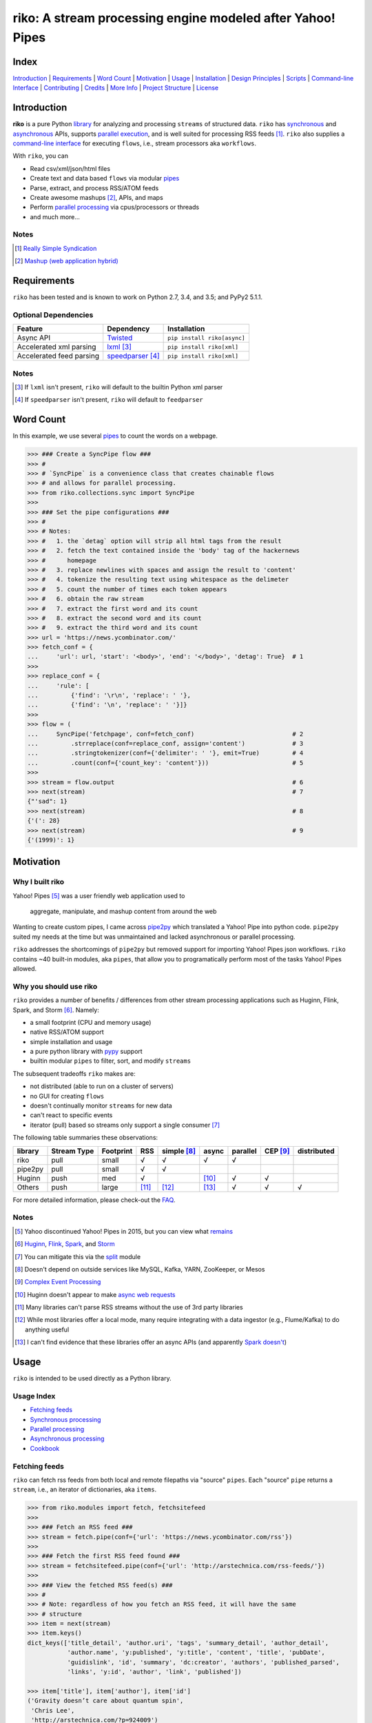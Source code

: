 riko: A stream processing engine modeled after Yahoo! Pipes
===========================================================

|travis| |versions| |pypi|

Index
-----

`Introduction`_ | `Requirements`_ | `Word Count`_ | `Motivation`_ | `Usage`_ |
`Installation`_ | `Design Principles`_ | `Scripts`_ | `Command-line Interface`_ |
`Contributing`_ | `Credits`_ | `More Info`_ | `Project Structure`_ | `License`_

Introduction
------------

**riko** is a pure Python `library`_ for analyzing and processing ``streams`` of
structured data. ``riko`` has `synchronous`_ and `asynchronous`_ APIs, supports `parallel
execution`_, and is well suited for processing RSS feeds [#]_. ``riko`` also supplies
a `command-line interface`_ for executing ``flows``, i.e., stream processors aka ``workflows``.

With ``riko``, you can

- Read csv/xml/json/html files
- Create text and data based ``flows`` via modular `pipes`_
- Parse, extract, and process RSS/ATOM feeds
- Create awesome mashups [#]_, APIs, and maps
- Perform `parallel processing`_ via cpus/processors or threads
- and much more...

Notes
^^^^^

.. [#] `Really Simple Syndication`_
.. [#] `Mashup (web application hybrid)`_

Requirements
------------

``riko`` has been tested and is known to work on Python 2.7, 3.4, and 3.5;
and PyPy2 5.1.1.

Optional Dependencies
^^^^^^^^^^^^^^^^^^^^^

========================  ===================  ===========================
Feature                   Dependency           Installation
========================  ===================  ===========================
Async API                 `Twisted`_           ``pip install riko[async]``
Accelerated xml parsing   `lxml`_ [#]_         ``pip install riko[xml]``
Accelerated feed parsing  `speedparser`_ [#]_  ``pip install riko[xml]``
========================  ===================  ===========================

Notes
^^^^^

.. [#] If ``lxml`` isn't present, ``riko`` will default to the builtin Python xml parser
.. [#] If ``speedparser`` isn't present, ``riko`` will default to ``feedparser``

Word Count
----------

In this example, we use several `pipes`_ to count the words on a webpage.

.. code-block:: python

    >>> ### Create a SyncPipe flow ###
    >>> #
    >>> # `SyncPipe` is a convenience class that creates chainable flows
    >>> # and allows for parallel processing.
    >>> from riko.collections.sync import SyncPipe
    >>>
    >>> ### Set the pipe configurations ###
    >>> #
    >>> # Notes:
    >>> #   1. the `detag` option will strip all html tags from the result
    >>> #   2. fetch the text contained inside the 'body' tag of the hackernews
    >>> #      homepage
    >>> #   3. replace newlines with spaces and assign the result to 'content'
    >>> #   4. tokenize the resulting text using whitespace as the delimeter
    >>> #   5. count the number of times each token appears
    >>> #   6. obtain the raw stream
    >>> #   7. extract the first word and its count
    >>> #   8. extract the second word and its count
    >>> #   9. extract the third word and its count
    >>> url = 'https://news.ycombinator.com/'
    >>> fetch_conf = {
    ...     'url': url, 'start': '<body>', 'end': '</body>', 'detag': True}  # 1
    >>>
    >>> replace_conf = {
    ...     'rule': [
    ...         {'find': '\r\n', 'replace': ' '},
    ...         {'find': '\n', 'replace': ' '}]}
    >>>
    >>> flow = (
    ...     SyncPipe('fetchpage', conf=fetch_conf)                           # 2
    ...         .strreplace(conf=replace_conf, assign='content')             # 3
    ...         .stringtokenizer(conf={'delimiter': ' '}, emit=True)         # 4
    ...         .count(conf={'count_key': 'content'}))                       # 5
    >>>
    >>> stream = flow.output                                                 # 6
    >>> next(stream)                                                         # 7
    {"'sad": 1}
    >>> next(stream)                                                         # 8
    {'(': 28}
    >>> next(stream)                                                         # 9
    {'(1999)': 1}

Motivation
----------

Why I built riko
^^^^^^^^^^^^^^^^

Yahoo! Pipes [#]_ was a user friendly web application used to

  aggregate, manipulate, and mashup content from around the web

Wanting to create custom pipes, I came across `pipe2py`_ which translated a
Yahoo! Pipe into python code. ``pipe2py`` suited my needs at the time
but was unmaintained and lacked asynchronous or parallel processing.

``riko`` addresses the shortcomings of ``pipe2py`` but removed support for
importing Yahoo! Pipes json workflows. ``riko`` contains ~40 built-in
modules, aka ``pipes``, that allow you to programatically perform most of the
tasks Yahoo! Pipes allowed.

Why you should use riko
^^^^^^^^^^^^^^^^^^^^^^^

``riko`` provides a number of benefits / differences from other stream processing
applications such as Huginn, Flink, Spark, and Storm [#]_. Namely:

- a small footprint (CPU and memory usage)
- native RSS/ATOM support
- simple installation and usage
- a pure python library with `pypy`_ support
- builtin modular ``pipes`` to filter, sort, and modify ``streams``

The subsequent tradeoffs ``riko`` makes are:

- not distributed (able to run on a cluster of servers)
- no GUI for creating ``flows``
- doesn't continually monitor ``streams`` for new data
- can't react to specific events
- iterator (pull) based so streams only support a single consumer [#]_

The following table summaries these observations:

=======  ===========  =========  =====  ===========  =====  ========  ========  ===========
library  Stream Type  Footprint  RSS    simple [#]_  async  parallel  CEP [#]_  distributed
=======  ===========  =========  =====  ===========  =====  ========  ========  ===========
riko     pull         small      √      √            √      √
pipe2py  pull         small      √      √
Huginn   push         med        √                   [#]_   √         √
Others   push         large      [#]_   [#]_         [#]_   √         √         √
=======  ===========  =========  =====  ===========  =====  ========  ========  ===========

For more detailed information, please check-out the `FAQ`_.

Notes
^^^^^

.. [#] Yahoo discontinued Yahoo! Pipes in 2015, but you can view what `remains`_
.. [#] `Huginn`_, `Flink`_, `Spark`_, and `Storm`_
.. [#] You can mitigate this via the `split`_ module
.. [#] Doesn't depend on outside services like MySQL, Kafka, YARN, ZooKeeper, or Mesos
.. [#] `Complex Event Processing`_
.. [#] Huginn doesn't appear to make `async web requests`_
.. [#] Many libraries can't parse RSS streams without the use of 3rd party libraries
.. [#] While most libraries offer a local mode, many require integrating with a data ingestor (e.g., Flume/Kafka) to do anything useful
.. [#] I can't find evidence that these libraries offer an async APIs (and apparently `Spark doesn't`_)

Usage
-----

``riko`` is intended to be used directly as a Python library.

Usage Index
^^^^^^^^^^^

- `Fetching feeds`_
- `Synchronous processing`_
- `Parallel processing`_
- `Asynchronous processing`_
- `Cookbook`_

Fetching feeds
^^^^^^^^^^^^^^

``riko`` can fetch rss feeds from both local and remote filepaths via "source"
``pipes``. Each "source" ``pipe`` returns a ``stream``, i.e., an iterator of
dictionaries, aka ``items``.

.. code-block:: python

    >>> from riko.modules import fetch, fetchsitefeed
    >>>
    >>> ### Fetch an RSS feed ###
    >>> stream = fetch.pipe(conf={'url': 'https://news.ycombinator.com/rss'})
    >>>
    >>> ### Fetch the first RSS feed found ###
    >>> stream = fetchsitefeed.pipe(conf={'url': 'http://arstechnica.com/rss-feeds/'})
    >>>
    >>> ### View the fetched RSS feed(s) ###
    >>> #
    >>> # Note: regardless of how you fetch an RSS feed, it will have the same
    >>> # structure
    >>> item = next(stream)
    >>> item.keys()
    dict_keys(['title_detail', 'author.uri', 'tags', 'summary_detail', 'author_detail',
               'author.name', 'y:published', 'y:title', 'content', 'title', 'pubDate',
               'guidislink', 'id', 'summary', 'dc:creator', 'authors', 'published_parsed',
               'links', 'y:id', 'author', 'link', 'published'])

    >>> item['title'], item['author'], item['id']
    ('Gravity doesn’t care about quantum spin',
     'Chris Lee',
     'http://arstechnica.com/?p=924009')

Please see the `FAQ`_ for a complete list of supported `file types`_ and
`protocols`_. Please see `Fetching data and feeds`_ for more examples.

Synchronous processing
^^^^^^^^^^^^^^^^^^^^^^

``riko`` can modify ``streams`` via the 40 built-in ``pipes``

.. code-block:: python

    >>> from riko.collections.sync import SyncPipe
    >>>
    >>> ### Set the pipe configurations ###
    >>> fetch_conf = {'url': 'https://news.ycombinator.com/rss'}
    >>> filter_rule = {'field': 'link', 'op': 'contains', 'value': '.com'}
    >>> xpath = '/html/body/center/table/tr[3]/td/table[2]/tr[1]/td/table/tr/td[3]/span/span'
    >>> xpath_conf = {'url': {'subkey': 'comments'}, 'xpath': xpath}
    >>>
    >>> ### Create a SyncPipe flow ###
    >>> #
    >>> # `SyncPipe` is a convenience class that creates chainable flows
    >>> # and allows for parallel processing.
    >>> #
    >>> # The following flow will:
    >>> #   1. fetch the hackernews RSS feed
    >>> #   2. filter for items with '.com' in the link
    >>> #   3. sort the items ascending by title
    >>> #   4. fetch the first comment from each item
    >>> #   5. flatten the result into one raw stream
    >>> #   6. extract the first item's content
    >>> #
    >>> # Note: sorting is not lazy so take caution when using this pipe
    >>>
    >>> flow = (
    ...     SyncPipe('fetch', conf=fetch_conf)               # 1
    ...         .filter(conf={'rule': filter_rule})          # 2
    ...         .sort(conf={'rule': {'sort_key': 'title'}})  # 3
    ...         .xpathfetchpage(conf=xpath_conf))            # 4
    >>>
    >>> stream = flow.output                                 # 5
    >>> next(stream)['content']                              # 6
    'Open Artificial Pancreas home:'

Please see `alternate workflow creation`_ for an alternative (function based) method for
creating a ``stream``. Please see `pipes`_ for a complete list of available ``pipes``.

Parallel processing
^^^^^^^^^^^^^^^^^^^

An example using ``riko``'s parallel API to spawn a ``ThreadPool`` [#]_

.. code-block:: python

    >>> from riko.collections.sync import SyncPipe
    >>>
    >>> ### Set the pipe configurations ###
    >>> fetch_conf = {'url': 'https://news.ycombinator.com/rss'}
    >>> filter_rule = {'field': 'link', 'op': 'contains', 'value': '.com'}
    >>> xpath = '/html/body/center/table/tr[3]/td/table[2]/tr[1]/td/table/tr/td[3]/span/span'
    >>> xpath_conf = {'url': {'subkey': 'comments'}, 'xpath': xpath}
    >>>
    >>> ### Create a parallel SyncPipe flow ###
    >>> #
    >>> # The following flow will:
    >>> #   1. fetch the hackernews RSS feed
    >>> #   2. filter for items with '.com' in the article link
    >>> #   3. fetch the first comment from all items in parallel (using 4 workers)
    >>> #   4. flatten the result into one raw stream
    >>> #   5. extract the first item's content
    >>> #
    >>> # Note: no point in sorting after the filter since parallel fetching doesn't guarantee
    >>> # order
    >>> flow = (
    ...     SyncPipe('fetch', conf=fetch_conf, parallel=True, workers=4)  # 1
    ...         .filter(conf={'rule': filter_rule})                       # 2
    ...         .xpathfetchpage(conf=xpath_conf))                         # 3
    >>>
    >>> stream = flow.output                                              # 4
    >>> next(stream)['content']                                           # 5
    'He uses the following example for when to throw your own errors:'

Asynchronous processing
^^^^^^^^^^^^^^^^^^^^^^^

To enable asynchronous processing, you must install the ``async`` module.

.. code-block:: bash

    pip install riko[async]

An example using ``riko``'s asynchronous API.

.. code-block:: python

    >>> from riko.bado import coroutine, react
    >>> from riko.collections.async import AsyncPipe
    >>>
    >>> ### Set the pipe configurations ###
    >>> fetch_conf = {'url': 'https://news.ycombinator.com/rss'}
    >>> filter_rule = {'field': 'link', 'op': 'contains', 'value': '.com'}
    >>> xpath = '/html/body/center/table/tr[3]/td/table[2]/tr[1]/td/table/tr/td[3]/span/span'
    >>> xpath_conf = {'url': {'subkey': 'comments'}, 'xpath': xpath}
    >>>
    >>> ### Create an AsyncPipe flow ###
    >>> #
    >>> # The following flow will:
    >>> #   1. fetch the hackernews RSS feed
    >>> #   2. filter for items with '.com' in the article link
    >>> #   3. asynchronously fetch the first comment from each item (using 4 connections)
    >>> #   4. flatten the result into one raw stream
    >>> #   5. extract the first item's content
    >>> #
    >>> # Note: no point in sorting after the filter since async fetching doesn't guarantee
    >>> # order
    >>> @coroutine
    ... def run(reactor):
    ...     stream = yield (
    ...         AsyncPipe('fetch', conf=fetch_conf, connections=4)  # 1
    ...             .filter(conf={'rule': filter_rule})             # 2
    ...             .xpathfetchpage(conf=xpath_conf)                # 3
    ...             .output)                                        # 4
    ...
    ...     print(next(stream)['content'])                          # 5
    >>>
    >>> try:
    ...     react(run)
    ... except SystemExit:
    ...     pass
    Here's how iteration works ():

Cookbook
^^^^^^^^

Please see the `cookbook`_ or `ipython notebook`_ for more examples.

Notes
^^^^^

.. [#] You can instead enable a ``ProcessPool`` by additionally passing ``threads=False`` to ``SyncPipe``, i.e., ``SyncPipe('fetch', conf={'url': url}, parallel=True, threads=False)``.

Installation
------------

(You are using a `virtualenv`_, right?)

At the command line, install ``riko`` using either ``pip`` (*recommended*)

.. code-block:: bash

    pip install riko

or ``easy_install``

.. code-block:: bash

    easy_install riko

Please see the `installation doc`_ for more details.

Design Principles
-----------------

The primary data structures in ``riko`` are the ``item`` and ``stream``. An ``item``
is just a python dictionary, and a ``stream`` is an iterator of ``items``. You can
create a ``stream`` manually with something as simple as
``[{'content': 'hello world'}]``. You manipulate ``streams`` in
``riko`` via ``pipes``. A ``pipe`` is simply a function that accepts either a
``stream`` or ``item``, and returns a ``stream``. ``pipes`` are composable: you
can use the output of one ``pipe`` as the input to another ``pipe``.

``riko`` ``pipes`` come in two flavors; ``operators`` and ``processors``.
``operators`` operate on an entire ``stream`` at once and are unable to handle
individual items. Example ``operators`` include ``count``, ``pipefilter``,
and ``reverse``.

.. code-block:: python

    >>> from riko.modules.reverse import pipe
    >>>
    >>> stream = [{'title': 'riko pt. 1'}, {'title': 'riko pt. 2'}]
    >>> next(pipe(stream))
    {'title': 'riko pt. 2'}

``processors`` process individual ``items`` and can be parallelized across
threads or processes. Example ``processors`` include ``fetchsitefeed``,
``hash``, ``pipeitembuilder``, and ``piperegex``.

.. code-block:: python

    >>> from riko.modules.hash import pipe
    >>>
    >>> item = {'title': 'riko pt. 1'}
    >>> stream = pipe(item, field='title')
    >>> next(stream)
    {'title': 'riko pt. 1', 'hash': 2853617420}

Some ``processors``, e.g., ``pipestringtokenizer``, return multiple results.

.. code-block:: python

    >>> from riko.modules.stringtokenizer import pipe
    >>>
    >>> item = {'title': 'riko pt. 1'}
    >>> tokenizer_conf = {'delimiter': ' '}
    >>> stream = pipe(item, conf=tokenizer_conf, field='title')
    >>> next(stream)
    {'stringtokenizer': [{'content': 'riko'},
       {'content': 'pt.'},
       {'content': '1'}],
     'title': 'riko pt. 1'}

    >>> # In this case, if we just want the result, we can `emit` it instead
    >>> stream = pipe(item, conf=tokenizer_conf, field='title', emit=True)
    >>> next(stream)
    {'content': 'riko'}

``operators`` are split into sub-types of ``aggregators``
and ``composers``. ``aggregators``, e.g., ``count``, combine
all ``items`` of an input ``stream`` into a new ``stream`` with a single ``item``;
while ``composers``, e.g., ``filter``, create a new ``stream`` containing
some or all ``items`` of an input ``stream``.

.. code-block:: python

    >>> from riko.modules.count import pipe
    >>>
    >>> stream = [{'title': 'riko pt. 1'}, {'title': 'riko pt. 2'}]
    >>> next(pipe(stream))
    {'count': 2}

In case you are confused from the "Word Count" example up top, ``count`` can return
multiple items if you pass in the ``count_key`` config option.

.. code-block:: python

    >>> counted = pipe(stream, conf={'count_key': 'title'})
    >>> next(counted)
    {'riko pt. 1': 1}
    >>> next(counted)
    {'riko pt. 2': 1}

``processors`` are split into sub-types of ``source`` and ``transformer``.
``sources``, e.g., ``itembuilder``, can create a ``stream`` while
``transformers``, e.g. ``hash`` can only transform items in a ``stream``.

.. code-block:: python

    >>> from riko.modules.itembuilder import pipe
    >>>
    >>> attrs = {'key': 'title', 'value': 'riko pt. 1'}
    >>> next(pipe(conf={'attrs': attrs}))
    {'title': 'riko pt. 1'}

The following table summaries these observations:

+-----------+-------------+--------+-------------+-----------------+------------------+
| type      | sub-type    | input  | output      | parallelizable? | creates streams? |
+-----------+-------------+--------+-------------+-----------------+------------------+
| operator  | aggregator  | stream | stream [#]_ |                 |                  |
|           +-------------+--------+-------------+-----------------+------------------+
|           | composer    | stream | stream      |                 |                  |
+-----------+-------------+--------+-------------+-----------------+------------------+
| processor | source      | item   | stream      | √               | √                |
|           +-------------+--------+-------------+-----------------+------------------+
|           | transformer | item   | stream      | √               |                  |
+-----------+-------------+--------+-------------+-----------------+------------------+

If you are unsure of the type of ``pipe`` you have, check its metadata.

.. code-block:: python

    >>> from riko.modules import fetchpage, count
    >>>
    >>> fetchpage.async_pipe.__dict__
    {'type': 'processor', 'name': 'fetchpage', 'sub_type': 'source'}
    >>> count.pipe.__dict__
    {'type': 'operator', 'name': 'count', 'sub_type': 'aggregator'}

The ``SyncPipe`` and ``AsyncPipe`` classes (among other things) perform this
check for you to allow for convenient method chaining and transparent
parallelization.

.. code-block:: python

    >>> from riko.collections.sync import SyncPipe
    >>>
    >>> attrs = [
    ...     {'key': 'title', 'value': 'riko pt. 1'},
    ...     {'key': 'content', 'value': "Let's talk about riko!"}]
    >>> flow = SyncPipe('itembuilder', conf={'attrs': attrs}).hash()
    >>> flow.list[0]
    {'title': 'riko pt. 1',
     'content': "Let's talk about riko!",
     'hash': 1346301218}

Please see the `cookbook`_ for advanced examples including how to wire in
vales from other pipes or accept user input.

Notes
^^^^^

.. [#] the output ``stream`` of an ``aggregator`` is an iterator of only 1 ``item``.

Command-line Interface
----------------------

``riko`` provides a command, ``runpipe``, to execute ``workflows``. A
``workflow`` is simply a file containing a function named ``pipe`` that creates
a ``flow`` and processes the resulting ``stream``.

CLI Usage
^^^^^^^^^

  usage: runpipe [pipeid]

  description: Runs a riko pipe

  positional arguments:
    pipeid       The pipe to run (default: reads from stdin).

  optional arguments:
    -h, --help   show this help message and exit
    -a, --async  Load async pipe.

    -t, --test   Run in test mode (uses default inputs).

CLI Setup
^^^^^^^^^

``flow.py``

.. code-block:: python

    from __future__ import print_function
    from riko.collections.sync import SyncPipe

    conf1 = {'attrs': [{'value': 'https://google.com', 'key': 'content'}]}
    conf2 = {'rule': [{'find': 'com', 'replace': 'co.uk'}]}

    def pipe(test=False):
        kwargs = {'conf': conf1, 'test': test}
        flow = SyncPipe('itembuilder', **kwargs).strreplace(conf=conf2)
        stream = flow.output

        for i in stream:
            print(i)

CLI Examples
^^^^^^^^^^^^

Now to execute ``flow.py``, type the command ``runpipe flow``. You should
then see the following output in your terminal:

.. code-block:: bash

    https://google.co.uk

``runpipe`` will also search the ``examples`` directory for ``workflows``. Type
``runpipe demo`` and you should see the following output:

.. code-block:: bash

    Deadline to clear up health law eligibility near 682

Scripts
-------

``riko`` comes with a built in task manager ``manage``.

Setup
^^^^^

.. code-block:: bash

    pip install riko[develop]

Examples
^^^^^^^^

*Run python linter and nose tests*

.. code-block:: bash

    manage lint
    manage test

Contributing
------------

Please mimic the coding style/conventions used in this repo.
If you add new classes or functions, please add the appropriate doc blocks with
examples. Also, make sure the python linter and nose tests pass.

Please see the `contributing doc`_ for more details.

Credits
-------

Shoutout to `pipe2py`_ for heavily inspiring ``riko``. ``riko`` started out as a fork
of ``pipe2py``, but has since diverged so much that little (if any) of the original
code-base remains.

More Info
---------

- `FAQ`_
- `cookbook`_
- `ipython notebook`_

Project Structure
-----------------

.. code-block:: bash

    ┌── benchmarks
    │   ├── __init__.py
    │   └── parallel.py
    ├── bin
    │   └── run
    ├── data/*
    ├── docs
    │   ├── AUTHORS.rst
    │   ├── CHANGES.rst
    │   ├── COOKBOOK.rst
    │   ├── FAQ.rst
    │   ├── INSTALLATION.rst
    │   └── TODO.rst
    ├── examples/*
    ├── helpers/*
    ├── riko
    │   ├── __init__.py
    │   ├── lib
    │   │   ├── __init__.py
    │   │   ├── autorss.py
    │   │   ├── collections.py
    │   │   ├── dotdict.py
    │   │   ├── log.py
    │   │   ├── tags.py
    │   │   └── utils.py
    │   ├── modules/*
    │   └── twisted
    │       ├── __init__.py
    │       ├── collections.py
    │       └── utils.py
    ├── tests
    │   ├── __init__.py
    │   ├── standard.rc
    │   └── test_examples.py
    ├── CONTRIBUTING.rst
    ├── dev-requirements.txt
    ├── LICENSE
    ├── Makefile
    ├── manage.py
    ├── MANIFEST.in
    ├── optional-requirements.txt
    ├── py2-requirements.txt
    ├── README.rst
    ├── requirements.txt
    ├── setup.cfg
    ├── setup.py
    └── tox.ini

License
-------

``riko`` is distributed under the `MIT License`_.

.. |travis| image:: https://img.shields.io/travis/nerevu/riko/master.svg
    :target: https://travis-ci.org/nerevu/riko

.. |versions| image:: https://img.shields.io/pypi/pyversions/riko.svg
    :target: https://pypi.python.org/pypi/riko

.. |pypi| image:: https://img.shields.io/pypi/v/riko.svg
    :target: https://pypi.python.org/pypi/riko

.. _synchronous: #synchronous-processing
.. _asynchronous: #asynchronous-processing
.. _parallel execution: #parallel-processing
.. _parallel processing: #parallel-processing
.. _library: #usage

.. _contributing doc: https://github.com/nerevu/riko/blob/master/CONTRIBUTING.rst
.. _FAQ: https://github.com/nerevu/riko/blob/master/docs/FAQ.rst
.. _pipes: https://github.com/nerevu/riko/blob/master/docs/FAQ.rst#what-pipes-are-available
.. _file types: https://github.com/nerevu/riko/blob/master/docs/FAQ.rst#what-file-types-are-supported
.. _protocols: https://github.com/nerevu/riko/blob/master/docs/FAQ.rst#what-protocols-are-supported
.. _installation doc: https://github.com/nerevu/riko/blob/master/docs/INSTALLATION.rst
.. _cookbook: https://github.com/nerevu/riko/blob/master/docs/COOKBOOK.rst
.. _split: https://github.com/nerevu/riko/blob/master/riko/modules/pipesplit.py
.. _alternate workflow creation: https://github.com/nerevu/riko/blob/master/docs/COOKBOOK.rst#alternate-workflow-creation
.. _Fetching data and feeds: https://github.com/nerevu/riko/blob/master/docs/COOKBOOK.rst#fetching-data-and-feeds

.. _pypy: http://pypy.org
.. _Really Simple Syndication: https://en.wikipedia.org/wiki/RSS
.. _Mashup (web application hybrid): https://en.wikipedia.org/wiki/Mashup_%28web_application_hybrid%29
.. _pipe2py: https://github.com/ggaughan/pipe2py/
.. _Huginn: https://github.com/cantino/huginn/
.. _Flink: http://flink.apache.org/
.. _Spark: http://spark.apache.org/streaming/
.. _Storm: http://storm.apache.org/
.. _Complex Event Processing: https://en.wikipedia.org/wiki/Complex_event_processing
.. _async web requests: https://github.com/cantino/huginn/blob/bf7c2feba4a7f27f39de96877c121d40282c0af9/app/models/agents/rss_agent.rb#L101
.. _Spark doesn't: https://github.com/perwendel/spark/issues/208
.. _remains: https://web.archive.org/web/20150930021241/http://pipes.yahoo.com/pipes/
.. _lxml: http://www.crummy.com/software/BeautifulSoup/bs4/doc/#installing-a-parser
.. _Twisted: http://twistedmatrix.com/
.. _speedparser: https://github.com/jmoiron/speedparser
.. _MIT License: http://opensource.org/licenses/MIT
.. _virtualenv: http://www.virtualenv.org/en/latest/index.html
.. _ipython notebook: http://nbviewer.jupyter.org/github/nerevu/riko/blob/master/examples/usage.ipynb
